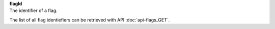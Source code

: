 | **flagId**
| The identifier of a flag.

The list of all flag identiefiers can be retrieved with API :doc:`api-flags_GET`.